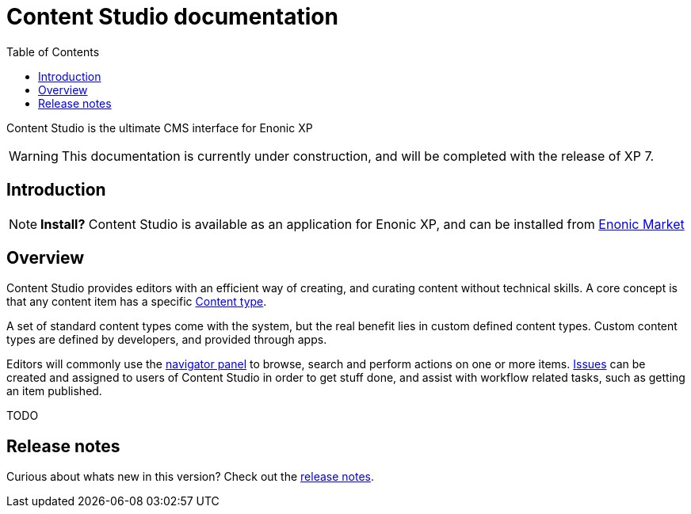 = Content Studio documentation
:toc: right
:imagesdir: images

Content Studio is the ultimate CMS interface for Enonic XP

WARNING: This documentation is currently under construction, and will be completed with the release of XP 7.

== Introduction

NOTE: *Install?* Content Studio is available as an application for Enonic XP, and can be installed from https://market.enonic.com[Enonic Market]


== Overview

Content Studio provides editors with an efficient way of creating, and curating content without technical skills.
A core concept is that any content item has a specific <<content-types#,Content type>>.

A set of standard content types come with the system, but the real benefit lies in custom defined content types.
Custom content types are defined by developers, and provided through apps.

Editors will commonly use the <<navigator#,navigator panel>> to browse, search and perform actions on one or more items.
<<issues#,Issues>> can be created and assigned to users of Content Studio in order to get stuff done, and assist with workflow related tasks, such as getting an item published.

TODO



== Release notes

Curious about whats new in this version? Check out the <<release#,release notes>>.
